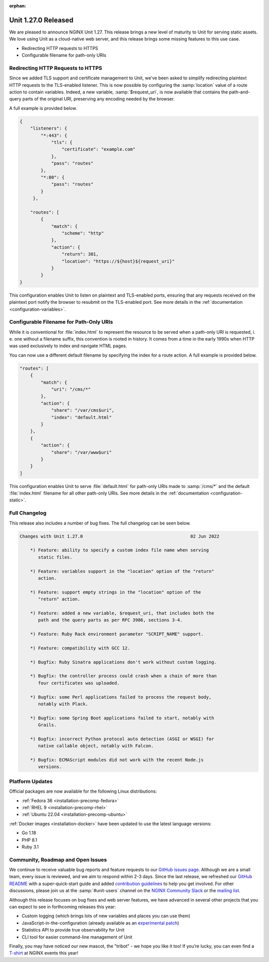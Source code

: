 :orphan:

####################
Unit 1.27.0 Released
####################

We are pleased to announce NGINX Unit 1.27. This release brings a new level of
maturity to Unit for serving static assets.  We love using Unit as a
cloud-native web server, and this release brings some missing features to this
use case.

- Redirecting HTTP requests to HTTPS
- Configurable filename for path-only URIs


**********************************
Redirecting HTTP Requests to HTTPS
**********************************

Since we added TLS support and certificate management to Unit, we’ve been asked
to simplify redirecting plaintext HTTP requests to the TLS-enabled listener.
This is now possible by configuring the :samp:`location` value of a route
action to contain variables.  Indeed, a new variable, :samp:`$request_uri`, is
now available that contains the path-and-query parts of the original URI,
preserving any encoding needed by the browser.

A full example is provided below.

.. code-block:: json

   {
       "listeners": {
           "*:443": {
               "tls": {
                   "certificate": "example.com"
               },
               "pass": "routes"
           },
           "*:80": {
               "pass": "routes"
           }
        },

       "routes": [
           {
               "match": {
                   "scheme": "http"
               },
               "action": {
                   "return": 301,
                   "location": "https://${host}${request_uri}"
               }
           }
   }

This configuration enables Unit to listen on plaintext and TLS-enabled ports,
ensuring that any requests received on the plaintext port notify the browser to
resubmit on the TLS-enabled port.  See more details in the :ref:`documentation
<configuration-variables>`.


****************************************
Configurable Filename for Path-Only URIs
****************************************

While it is conventional for :file:`index.html` to represent the resource to be
served when a path-only URI is requested, i. e. one without a filename suffix,
this convention is rooted in history.  It comes from a time in the early 1990s
when HTTP was used exclusively to index and navigate HTML pages.

You can now use a different default filename by specifying the index for a
route action. A full example is provided below.

.. code-block:: json

   "routes": [
       {
           "match": {
               "uri": "/cms/*"
           },
           "action": {
               "share": "/var/cms$uri",
               "index": "default.html"
           }
       },
       {
           "action": {
               "share": "/var/www$uri"
           }
       }
   ]

This configuration enables Unit to serve :file:`default.html` for path-only
URIs made to :samp:`/cms/*` and the default :file:`index.html` filename for all
other path-only URIs.  See more details in the :ref:`documentation
<configuration-static>`.


**************
Full Changelog
**************

This release also includes a number of bug fixes.  The full changelog can be
seen below.

.. code-block:: none

   Changes with Unit 1.27.0                                         02 Jun 2022

       *) Feature: ability to specify a custom index file name when serving
          static files.

       *) Feature: variables support in the "location" option of the "return"
          action.

       *) Feature: support empty strings in the "location" option of the
          "return" action.

       *) Feature: added a new variable, $request_uri, that includes both the
          path and the query parts as per RFC 3986, sections 3-4.

       *) Feature: Ruby Rack environment parameter "SCRIPT_NAME" support.

       *) Feature: compatibility with GCC 12.

       *) Bugfix: Ruby Sinatra applications don't work without custom logging.

       *) Bugfix: the controller process could crash when a chain of more than
          four certificates was uploaded.

       *) Bugfix: some Perl applications failed to process the request body,
          notably with Plack.

       *) Bugfix: some Spring Boot applications failed to start, notably with
          Grails.

       *) Bugfix: incorrect Python protocol auto detection (ASGI or WSGI) for
          native callable object, notably with Falcon.

       *) Bugfix: ECMAScript modules did not work with the recent Node.js
          versions.


****************
Platform Updates
****************

Official packages are now available for the following Linux distributions:

- :ref:`Fedora 36 <installation-precomp-fedora>`
- :ref:`RHEL 9 <installation-precomp-rhel>`
- :ref:`Ubuntu 22.04 <installation-precomp-ubuntu>`

:ref:`Docker images <installation-docker>` have been updated to use the latest
language versions:

- Go 1.18
- PHP 8.1
- Ruby 3.1


**********************************
Community, Roadmap and Open Issues
**********************************

We continue to receive valuable bug reports and feature requests to our `GitHub
issues page <https://github.com/nginx/unit/issues>`__.  Although we are a small
team, every issue is reviewed, and we aim to respond within 2-3 days. Since the
last release, we refreshed our `GitHub README
<https://github.com/nginx/unit#readme>`__ with a super-quick-start guide and
added `contribution guidelines
<https://github.com/nginx/unit/blob/master/CONTRIBUTING.md>`__ to help you get
involved. For other discussions, please join us at the :samp:`#unit-users`
channel on the `NGINX Community Slack
<https://join.slack.com/t/nginxcommunity/shared_invite/zt-1aaa22w80-~_~wSMNyPxLPLp5xunOC7w>`__
or the `mailing list
<https://mailman.nginx.org/mailman3/lists/unit.nginx.org/>`__.

Although this release focuses on bug fixes and web server features, we have
advanced in several other projects that you can expect to see in forthcoming
releases this year:

- Custom logging (which brings lots of new variables and places you can use
  them)

- JavaScript-in-the-configuration (already available as an `experimental patch
  <https://github.com/nginx/unit/issues/652>`__)

- Statistics API to provide true observability for Unit

- CLI tool for easier command-line management of Unit

Finally, you may have noticed our new mascot, the "tribot" - we hope you like
it too! If you’re lucky, you can even find a `T-shirt
<https://swag-nginx.com/collections/tees/products/unit-tee-straight-fit>`__
at NGINX events this year!
